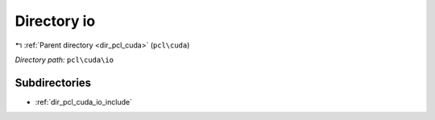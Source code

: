 .. _dir_pcl_cuda_io:


Directory io
============


|exhale_lsh| :ref:`Parent directory <dir_pcl_cuda>` (``pcl\cuda``)

.. |exhale_lsh| unicode:: U+021B0 .. UPWARDS ARROW WITH TIP LEFTWARDS

*Directory path:* ``pcl\cuda\io``

Subdirectories
--------------

- :ref:`dir_pcl_cuda_io_include`



